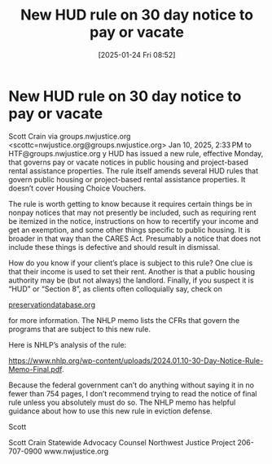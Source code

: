 #+title:      New HUD rule on 30 day notice to pay or vacate
#+date:       [2025-01-24 Fri 08:52]
#+filetags:   :30day:federal:housing:hud:nonpay:notice:
#+identifier: 20250124T085249
#+signature:  23b

* New HUD rule on 30 day notice to pay or vacate


Scott Crain via groups.nwjustice.org <scottc=nwjustice.org@groups.nwjustice.org>
Jan 10, 2025, 2:33 PM
to HTF@groups.nwjustice.org
y
HUD has issued a new rule, effective Monday, that governs pay or
vacate notices in public housing and project-based rental assistance
properties. The rule itself amends several HUD rules that govern
public housing or project-based rental assistance properties. It
doesn’t cover Housing Choice Vouchers.

The rule is worth getting to know because it requires certain things
be in nonpay notices that may not presently be included, such as
requiring rent be itemized in the notice, instructions on how to
recertify your income and get an exemption, and some other things
specific to public housing. It is broader in that way than the CARES
Act. Presumably a notice that does not include these things is
defective and should result in dismissal.

How do you know if your client’s place is subject to this rule? One
clue is that their income is used to set their rent. Another is that a
public housing authority may be (but not always) the
landlord. Finally, if you suspect it is “HUD” or “Section 8”, as
clients often colloquially say, check on

[[http://preservationdatabase.org][preservationdatabase.org]]

for more information. The NHLP memo lists the CFRs that govern the
programs that are subject to this new rule.

Here is NHLP’s analysis of the rule:

https://www.nhlp.org/wp-content/uploads/2024.01.10-30-Day-Notice-Rule-Memo-Final.pdf.

Because the federal government can’t do anything without saying it in
no fewer than 754 pages, I don’t recommend trying to read the notice
of final rule unless you absolutely must do so. The NHLP memo has
helpful guidance about how to use this new rule in eviction defense.

Scott

Scott Crain
Statewide Advocacy Counsel
Northwest Justice Project
206-707-0900
www.nwjustice.org
